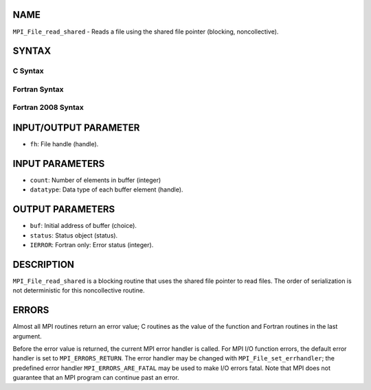 NAME
----

``MPI_File_read_shared`` - Reads a file using the shared file pointer
(blocking, noncollective).

SYNTAX
------

.. code-block:: FOOBAR_ERROR
   :linenos:

C Syntax
~~~~~~~~

.. code-block:: c
   :linenos:

   #include <mpi.h>
   int MPI_File_read_shared(MPI_File fh, void *buf, int count,
   	MPI_Datatype datatype, MPI_Status *status)

Fortran Syntax
~~~~~~~~~~~~~~

.. code-block:: fortran
   :linenos:

   USE MPI
   ! or the older form: INCLUDE 'mpif.h'
   MPI_FILE_READ_SHARED(FH, BUF, COUNT, DATATYPE, STATUS,
   	IERROR)
   	<type>	BUF(*)
   	INTEGER	FH, COUNT, DATATYPE,STATUS(MPI_STATUS_SIZE), IERROR

Fortran 2008 Syntax
~~~~~~~~~~~~~~~~~~~

.. code-block:: fortran
   :linenos:

   USE mpi_f08
   MPI_File_read_shared(fh, buf, count, datatype, status, ierror)
   	TYPE(MPI_File), INTENT(IN) :: fh
   	TYPE(*), DIMENSION(..) :: buf
   	INTEGER, INTENT(IN) :: count
   	TYPE(MPI_Datatype), INTENT(IN) :: datatype
   	TYPE(MPI_Status) :: status
   	INTEGER, OPTIONAL, INTENT(OUT) :: ierror

INPUT/OUTPUT PARAMETER
----------------------

* ``fh``: File handle (handle).

INPUT PARAMETERS
----------------

* ``count``: Number of elements in buffer (integer)

* ``datatype``: Data type of each buffer element (handle).

OUTPUT PARAMETERS
-----------------

* ``buf``: Initial address of buffer (choice).

* ``status``: Status object (status).

* ``IERROR``: Fortran only: Error status (integer).

DESCRIPTION
-----------

``MPI_File_read_shared`` is a blocking routine that uses the shared file
pointer to read files. The order of serialization is not deterministic
for this noncollective routine.

ERRORS
------

Almost all MPI routines return an error value; C routines as the value
of the function and Fortran routines in the last argument.

Before the error value is returned, the current MPI error handler is
called. For MPI I/O function errors, the default error handler is set to
``MPI_ERRORS_RETURN``. The error handler may be changed with
``MPI_File_set_errhandler``; the predefined error handler
``MPI_ERRORS_ARE_FATAL`` may be used to make I/O errors fatal. Note that MPI
does not guarantee that an MPI program can continue past an error.
